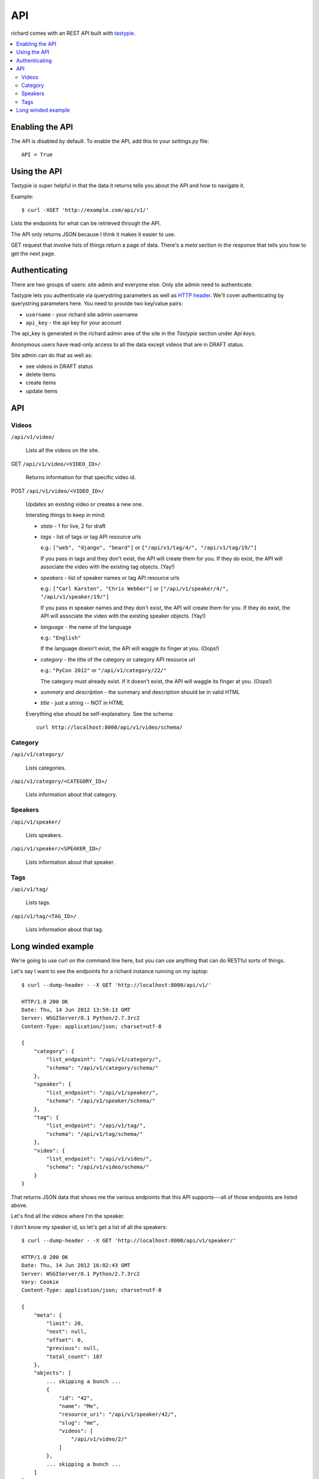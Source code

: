 .. _api-chapter:

=====
 API
=====

richard comes with an REST API built with `tastypie
<http://django-tastypie.readthedocs.org/>`_.


.. contents::
   :local:


Enabling the API
================

The API is disabled by default. To enable the API, add this to your
`settings.py` file::

    API = True


Using the API
=============

Tastypie is super helpful in that the data it returns tells you about
the API and how to navigate it.

Example::

    $ curl -XGET 'http://example.com/api/v1/'

Lists the endpoints for what can be retrieved through the API.

The API only returns JSON because I think it makes it easier to use.

GET request that involve lists of things return a page of
data. There's a `meta` section in the response that tells you how to
get the next page.


Authenticating
==============

There are two groups of users: site admin and everyone else. Only site
admin need to authenticate.

Tastypie lets you authenticate via querystring parameters as well as
`HTTP header`_.  We'll cover authenticating by querystring parameters
here. You need to provide two key/value pairs:

* ``username`` - your richard site admin username
* ``api_key`` - the api key for your account

The api_key is generated in the richard admin area of the site in the
`Tastypie` section under `Api keys`.

Anonymous users have read-only access to all the data except videos
that are in DRAFT status.

Site admin can do that as well as:

* see videos in DRAFT status
* delete items
* create items
* update items

.. _HTTP header: http://django-tastypie.readthedocs.org/en/latest/authentication_authorization.html#apikeyauthentication


API
===


Videos
------

``/api/v1/video/``

    Lists all the videos on the site.

GET ``/api/v1/video/<VIDEO_ID>/``

    Returns information for that specific video id.

POST ``/api/v1/video/<VIDEO_ID>/``

    Updates an existing video or creates a new one.

    Intersting things to keep in mind:

    * `state` - 1 for live, 2 for draft

    * `tags` - list of tags or tag API resource urls

      e.g.: ``["web", "django", "beard"]`` or
      ``["/api/v1/tag/4/", "/api/v1/tag/19/"]``

      If you pass in tags and they don't exist, the API will create
      them for you. If they do exist, the API will associate the video
      with the existing tag objects. (Yay!)

    * `speakers` - list of speaker names or tag API resource urls

      e.g.: ``["Carl Karsten", "Chris Webber"]`` or
      ``["/api/v1/speaker/4/", "/api/v1/speaker/19/"]``

      If you pass in speaker names and they don't exist, the API will
      create them for you. If they do exist, the API will associate
      the video with the existing speaker objects. (Yay!)

    * `language` - the name of the language

      e.g.: ``"English"``

      If the language doesn't exist, the API will waggle its finger at
      you. (Oops!)

    * `category` - the title of the category or category API resource
      url

      e.g.: ``"PyCon 2012"`` or ``"/api/v1/category/22/"``

      The category must already exist. If it doesn't exist, the API
      will waggle its finger at you. (Oops!)

    * `summary` and `description` - the summary and description should
      be in valid HTML

    * `title` - just a string -- NOT in HTML

    Everything else should be self-explanatory. See the schema::

        curl http://localhost:8000/api/v1/video/schema/


Category
--------

``/api/v1/category/``

    Lists categories.


``/api/v1/category/<CATEGORY_ID>/``

    Lists information about that category.


Speakers
--------

``/api/v1/speaker/``

    Lists speakers.

``/api/v1/speaker/<SPEAKER_ID>/``

    Lists information about that speaker.


Tags
----

``/api/v1/tag/``

    Lists tags.

``/api/v1/tag/<TAG_ID>/``

    Lists information about that tag.


Long winded example
===================

We're going to use curl on the command line here, but you can use
anything that can do RESTful sorts of things.

Let's say I want to see the endpoints for a richard instance running
on my laptop::

    $ curl --dump-header - -X GET 'http://localhost:8000/api/v1/'

    HTTP/1.0 200 OK
    Date: Thu, 14 Jun 2012 13:59:13 GMT
    Server: WSGIServer/0.1 Python/2.7.3rc2
    Content-Type: application/json; charset=utf-8

    {
        "category": {
            "list_endpoint": "/api/v1/category/",
            "schema": "/api/v1/category/schema/"
        },
        "speaker": {
            "list_endpoint": "/api/v1/speaker/",
            "schema": "/api/v1/speaker/schema/"
        },
        "tag": {
            "list_endpoint": "/api/v1/tag/",
            "schema": "/api/v1/tag/schema/"
        },
        "video": {
            "list_endpoint": "/api/v1/video/",
            "schema": "/api/v1/video/schema/"
        }
    }


That returns JSON data that shows me the various endpoints that this
API supports---all of those endpoints are listed above.

Let's find all the videos where I'm the speaker.

I don't know my speaker id, so let's get a list of all the speakers::

    $ curl --dump-header - -X GET 'http://localhost:8000/api/v1/speaker/'

    HTTP/1.0 200 OK
    Date: Thu, 14 Jun 2012 16:02:43 GMT
    Server: WSGIServer/0.1 Python/2.7.3rc2
    Vary: Cookie
    Content-Type: application/json; charset=utf-8

    {
        "meta": {
            "limit": 20,
            "next": null,
            "offset": 0,
            "previous": null,
            "total_count": 187
        },
        "objects": [
            ... skipping a bunch ...
            {
                "id": "42",
                "name": "Me",
                "resource_uri": "/api/v1/speaker/42/",
                "slug": "me",
                "videos": [
                    "/api/v1/video/2/"
                ]
            },
            ... skipping a bunch ...
        ]
    }


There I am---speaker 42! Plus it shows the video I did.

Let's look at that video::

    $ curl -X GET 'http://localhost:8000/api/v1/video/2/'

    HTTP/1.0 200 OK
    Date: Thu, 14 Jun 2012 16:03:30 GMT
    Server: WSGIServer/0.1 Python/2.7.3rc2
    Vary: Cookie
    Content-Type: application/json; charset=utf-8

    {
        "added": "2012-05-25T19:38:39.986217",
        "category": "/api/v1/category/2/",
        "id": "2",
        "resource_uri": "/api/v1/video/2/",
        "slug": "me-myself-and-i",
        "speakers": [
            "/api/v1/speaker/42/"
        ],
        "state": 1,
        "summary": "<p>All about me.</p>",
        "tags": [],
        "title": "Me, Myself and I",
        ... skipping ...
    }


There's a bunch of information there. One thing I notice is that this
video has no tags.

Well, this video is clearly about egotism so we should add that as a
tag. I'm a site admin, so I can update data on the site with the API.

Let's create the tag first::

    $ curl --dump-header - -H "Content-Type: application/json" \
    -X POST --data '{"tag": "foo"}' \
    'http://localhost:8000/api/v1/tag/?username=USERNAME&api_key=KEY'

    HTTP/1.0 201 CREATED
    Date: Thu, 14 Jun 2012 15:17:10 GMT
    Server: WSGIServer/0.1 Python/2.7.3rc2
    Content-Type: text/html; charset=utf-8
    Location: http://localhost:8000/api/v1/tag/11/


The `Location` is the uri for your new tag. Let's see what's there::

    $ curl --dump-header - -X GET 'http://localhost:8000/api/v1/tag/11/'

    HTTP/1.0 200 OK
    Date: Thu, 14 Jun 2012 16:04:18 GMT
    Server: WSGIServer/0.1 Python/2.7.3rc2
    Vary: Cookie
    Content-Type: application/json; charset=utf-8

    {"id": "11", "resource_uri": "/api/v1/tag/11/", "tag": "bar", "videos": []}

There aren't any videos associated with that tag. So let's add that
tag to video 2. First we get all the data for video 2 and modify the
tags field.

Then we push that resulting data to the site::

    $ curl --dump-header - -H "Content-Type: application/json" -X PUT --data \
    '... bunch of json here... "tags": ["egotist"], ... more json ...' \
    'http://localhost:8000/api/v1/video/2/?username=USERNAME&api_key=KEY

    HTTP/1.0 201 CREATED
    Date: Thu, 14 Jun 2012 15:54:10 GMT
    Server: WSGIServer/0.1 Python/2.7.3rc2
    Content-Type: text/html; charset=utf-8
    Location: http://localhost:8000/api/v1/video/2/

.. Note::

   Actually, the Tastypie docs suggest it should kick back an HTTP
   204, so I'm not sure why I get this back.

Now the video has the additional tag.

.. Note::

   You have to post all the data for a video even stuff you're not
   updating because otherwise the API will change fields to default
   values.


That's it for this quick example.

It's definitely worth looking at the `Tastypie documentation
<http://django-tastypie.readthedocs.org/en/latest/interacting.html>`_
for more examples and such.
